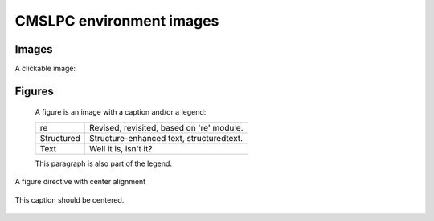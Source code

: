 ================
CMSLPC environment images
================

Images
------

A clickable image:

.. image:: https://source.unsplash.com/200x200/daily?cute+puppy
   :target: https://unsplash.com/
   :height: 200
   :width: 200

.. image:: https://source.unsplash.com/200x200/daily?cute+puppy
   :align: right
   :height: 200
   :width: 200

Figures
-------

.. figure:: https://source.unsplash.com/200x200/daily?cute+puppy
   :alt: reStructuredText, the markup syntax

   A figure is an image with a caption and/or a legend:

   +------------+-----------------------------------------------+
   | re         | Revised, revisited, based on 're' module.     |
   +------------+-----------------------------------------------+
   | Structured | Structure-enhanced text, structuredtext.      |
   +------------+-----------------------------------------------+
   | Text       | Well it is, isn't it?                         |
   +------------+-----------------------------------------------+

   This paragraph is also part of the legend.

A figure directive with center alignment

.. figure:: https://source.unsplash.com/200x200/daily?cute+puppy
   :align: center

   This caption should be centered.

